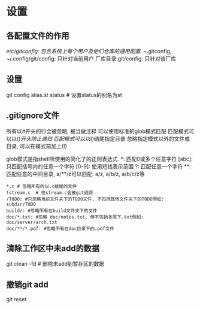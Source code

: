 * 设置
** 各配置文件的作用
/etc/gitconfig: 包含系统上每个用户及他们仓库的通用配置.
~/.gitconfig, ~/.config/git/config: 只针对当前用户
厂库目录.git/config: 只针对该厂库

** 设置
git config alias.st status  # 设置status的别名为st

** .gitignore文件
所有以#开头的行会被忽略, 被当做注释
可以使用标准的glob模式匹配
匹配模式可以以(/)开头防止递归
匹配模式可以以(/)结尾指定目录
忽略指定模式以外的文件或目录, 可以在模式前加上(!)

glob模式是指shell所使用的简化了的正则表达式.
*: 匹配0或多个任意字符
[abc]: 只匹配括号内的任意一个字符
[0-9]: 使用短线表示范围
?: 匹配任意一个字符
**: 匹配任意的中间目录, a/**/z可以匹配: a/z, a/b/z, a/b/c/z等

#+BEGIN_SRC text ignore文件配置示例
*.c # 忽略所有的以.c结尾的文件
!stream.c  # 但stream.c会被git追踪
/TODO: #只忽略当前文件夹下的TODO文件, 不包括其他文件夹下的TODO例如: subdir/TODO
build/: #忽略所有在build文件夹下的文件
doc/*.txt: #忽略 doc/notes.txt, 但不包括多层下.txt例如: doc/server/arch.txt
doc/**/*.pdf: #忽略所有在doc目录下的.pdf文件
#+END_SRC
** 清除工作区中未add的数据
git clean -fd  # 删除未add到暂存区的数据

** 撤销git add
git reset
